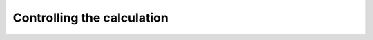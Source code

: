 .. _user-control:

***************************
Controlling the calculation
***************************

